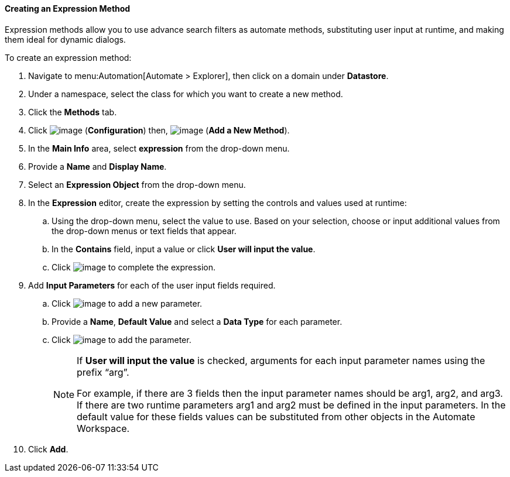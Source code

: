 [[expression-method]]

==== Creating an Expression Method

Expression methods allow you to use advance search filters as automate methods, substituting user input at runtime, and making them ideal for dynamic dialogs. 


To create an expression method:

. Navigate to menu:Automation[Automate > Explorer], then click on a domain under *Datastore*.
. Under a namespace, select the class for which you want to create a new method.
. Click the *Methods* tab.
. Click image:../images/1847.png[image] (*Configuration*) then,
image:../images/1862.png[image] (*Add a New Method*).
. In the *Main Info* area, select *expression* from the drop-down menu.
. Provide a *Name* and *Display Name*.
. Select an *Expression Object* from the drop-down menu.
. In the *Expression* editor, create the expression by setting the controls and values used at runtime:
.. Using the drop-down menu, select the value to use. Based on your selection, choose or input additional values from the drop-down menus or text fields that appear.  
.. In the *Contains* field, input a value or click *User will input the value*. 
.. Click image:1863.png[image] to complete the expression. 
. Add *Input Parameters* for each of the user input fields required. 
.. Click image:2366.png[image] to add a new parameter.
.. Provide a *Name*, *Default Value* and select a *Data Type* for each parameter. 
.. Click image:1863.png[image] to add the parameter.
+
[NOTE]
====
If *User will input the value* is checked, arguments for each input parameter names using the prefix “arg”.

For example, if there are 3 fields then the input parameter names should be arg1, arg2, and arg3.
If there are two runtime parameters arg1 and arg2 must be defined in the input parameters. In the default value for these fields values can be substituted from other objects in the Automate Workspace.
====
+
. Click *Add*. 